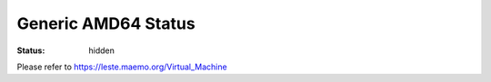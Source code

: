 Generic AMD64 Status
####################

:status: hidden

Please refer to https://leste.maemo.org/Virtual_Machine

